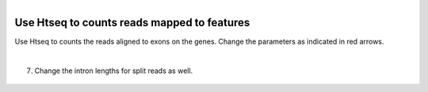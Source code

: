.. module:: Htseq

   :synopsis:
       
.. moduleauthor:: Asela Wijeratne<awijeratne@astate.edu>

.. index::

.. highlight:: rest

.. figure:: img/UnivLogo_Stack_2C_Dark.png
   :align: right

****************************************************************
Use Htseq to counts reads mapped to features
****************************************************************

Use Htseq to counts the reads aligned to exons on the genes. Change the parameters as indicated in red arrows. 

|

7.	Change the intron lengths for split reads as well.


	.. figure:: img/htseq_1.png
	
